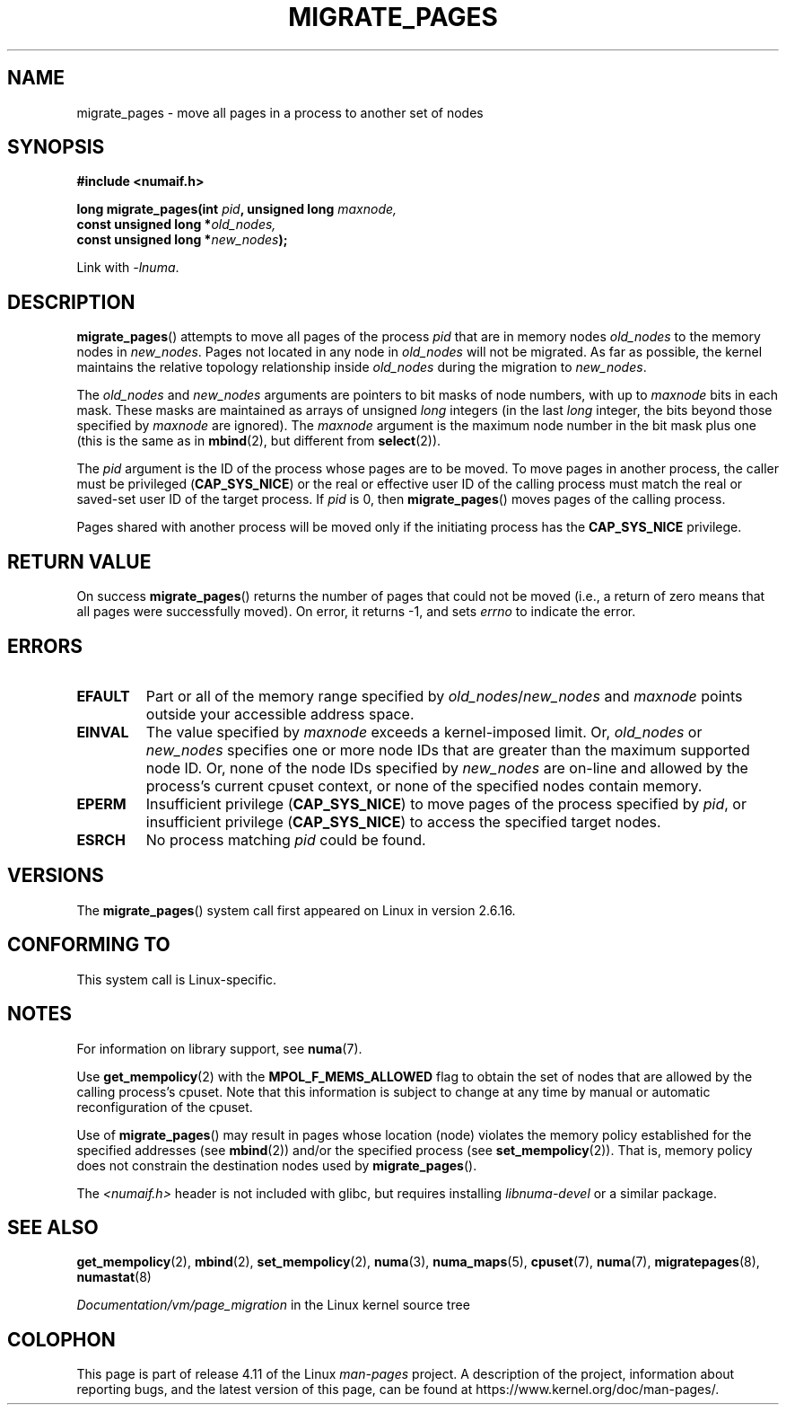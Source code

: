 .\" Copyright 2009 Intel Corporation
.\"                Author: Andi Kleen
.\" Based on the move_pages manpage which was
.\" This manpage is Copyright (C) 2006 Silicon Graphics, Inc.
.\"                               Christoph Lameter
.\"
.\" %%%LICENSE_START(VERBATIM_TWO_PARA)
.\" Permission is granted to make and distribute verbatim copies of this
.\" manual provided the copyright notice and this permission notice are
.\" preserved on all copies.
.\"
.\" Permission is granted to copy and distribute modified versions of this
.\" manual under the conditions for verbatim copying, provided that the
.\" entire resulting derived work is distributed under the terms of a
.\" permission notice identical to this one.
.\" %%%LICENSE_END
.\"
.TH MIGRATE_PAGES 2 2015-02-21 "Linux" "Linux Programmer's Manual"
.SH NAME
migrate_pages \- move all pages in a process to another set of nodes
.SH SYNOPSIS
.nf
.B #include <numaif.h>
.sp
.BI "long migrate_pages(int " pid ", unsigned long " maxnode,
.BI "                   const unsigned long *" old_nodes,
.BI "                   const unsigned long *" new_nodes );
.fi
.sp
Link with \fI\-lnuma\fP.
.SH DESCRIPTION
.BR migrate_pages ()
attempts to move all pages of the process
.I pid
that are in memory nodes
.I old_nodes
to the memory nodes in
.IR new_nodes .
Pages not located in any node in
.I old_nodes
will not be migrated.
As far as possible,
the kernel maintains the relative topology relationship inside
.I old_nodes
during the migration to
.IR new_nodes .

The
.I old_nodes
and
.I new_nodes
arguments are pointers to bit masks of node numbers, with up to
.I maxnode
bits in each mask.
These masks are maintained as arrays of unsigned
.I long
integers (in the last
.I long
integer, the bits beyond those specified by
.I maxnode
are ignored).
The
.I maxnode
argument is the maximum node number in the bit mask plus one (this is the same
as in
.BR mbind (2),
but different from
.BR select (2)).

The
.I pid
argument is the ID of the process whose pages are to be moved.
To move pages in another process,
the caller must be privileged
.RB ( CAP_SYS_NICE )
or the real or effective user ID of the calling process must match the
real or saved-set user ID of the target process.
If
.I pid
is 0, then
.BR migrate_pages ()
moves pages of the calling process.

Pages shared with another process will be moved only if the initiating
process has the
.B CAP_SYS_NICE
privilege.
.SH RETURN VALUE
On success
.BR migrate_pages ()
returns the number of pages that could not be moved
(i.e., a return of zero means that all pages were successfully moved).
On error, it returns \-1, and sets
.I errno
to indicate the error.
.SH ERRORS
.TP
.B EFAULT
Part or all of the memory range specified by
.IR old_nodes / new_nodes
and
.I maxnode
points outside your accessible address space.
.TP
.B EINVAL
The value specified by
.I maxnode
exceeds a kernel-imposed limit.
.\" As at 3.5, this limit is "a page worth of bits", e.g.,
.\" 8 * 4096 bits, assuming a 4kB page size.
Or,
.I old_nodes
or
.I new_nodes
specifies one or more node IDs that are
greater than the maximum supported node ID.
Or, none of the node IDs specified by
.I new_nodes
are on-line and allowed by the process's current cpuset context,
or none of the specified nodes contain memory.
.TP
.B EPERM
Insufficient privilege
.RB ( CAP_SYS_NICE )
to move pages of the process specified by
.IR pid ,
or insufficient privilege
.RB ( CAP_SYS_NICE )
to access the specified target nodes.
.TP
.B ESRCH
No process matching
.I pid
could be found.
.\" FIXME Document the other errors that can occur for migrate_pages()
.SH VERSIONS
The
.BR migrate_pages ()
system call first appeared on Linux in version 2.6.16.
.SH CONFORMING TO
This system call is Linux-specific.
.SH NOTES
For information on library support, see
.BR numa (7).

Use
.BR get_mempolicy (2)
with the
.B MPOL_F_MEMS_ALLOWED
flag to obtain the set of nodes that are allowed by
the calling process's cpuset.
Note that this information is subject to change at any
time by manual or automatic reconfiguration of the cpuset.

Use of
.BR migrate_pages ()
may result in pages whose location
(node) violates the memory policy established for the
specified addresses (see
.BR mbind (2))
and/or the specified process (see
.BR set_mempolicy (2)).
That is, memory policy does not constrain the destination
nodes used by
.BR migrate_pages ().

The
.I <numaif.h>
header is not included with glibc, but requires installing
.I libnuma-devel
or a similar package.
.SH SEE ALSO
.BR get_mempolicy (2),
.BR mbind (2),
.BR set_mempolicy (2),
.BR numa (3),
.BR numa_maps (5),
.BR cpuset (7),
.BR numa (7),
.BR migratepages (8),
.BR numastat (8)

.IR Documentation/vm/page_migration
in the Linux kernel source tree
.SH COLOPHON
This page is part of release 4.11 of the Linux
.I man-pages
project.
A description of the project,
information about reporting bugs,
and the latest version of this page,
can be found at
\%https://www.kernel.org/doc/man\-pages/.
